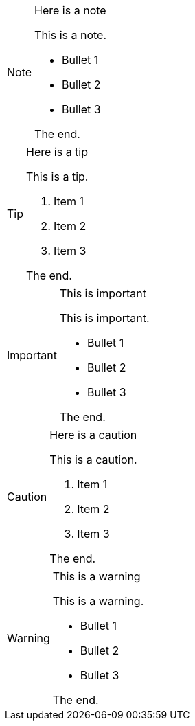 [NOTE]
.Here is a note
====
This is a note.

- Bullet 1
- Bullet 2
- Bullet 3

The end.
====

[TIP]
.Here is a tip
====
This is a tip.

. Item 1
. Item 2
. Item 3

The end.
====

[IMPORTANT]
.This is important
====
This is important.

- Bullet 1
- Bullet 2
- Bullet 3

The end.
====

[CAUTION]
.Here is a caution
====
This is a caution.

. Item 1
. Item 2
. Item 3

The end.
====

[WARNING]
.This is a warning
====
This is a warning.

- Bullet 1
- Bullet 2
- Bullet 3

The end.
====
